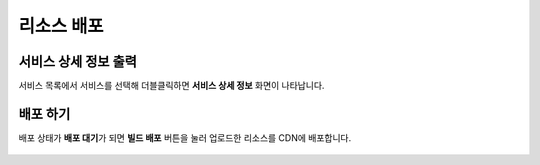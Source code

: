 ######################
리소스 배포
######################

서비스 상세 정보 출력
=====================

서비스 목록에서 서비스를 선택해 더블클릭하면 **서비스 상세 정보** 화면이 나타납니다.

    .. image:: _static/image/sut_deploy_step_1.png


배포 하기
=======================================

배포 상태가 **배포 대기**\ 가 되면 **빌드 배포** 버튼을 눌러 업로드한 리소스를 CDN에 배포합니다.

    .. image:: _static/image/sut_deploy_step_2.png